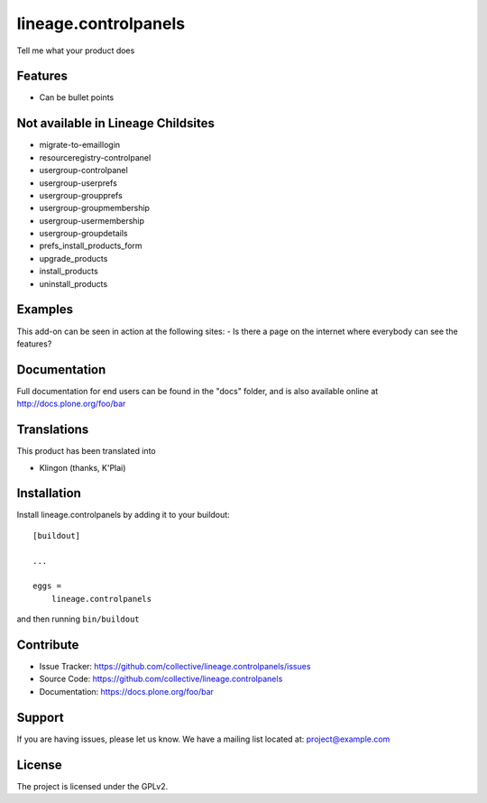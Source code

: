 .. This README is meant for consumption by humans and pypi. Pypi can render rst files so please do not use Sphinx features.
   If you want to learn more about writing documentation, please check out: http://docs.plone.org/about/documentation_styleguide_addons.html
   This text does not appear on pypi or github. It is a comment.

==============================================================================
lineage.controlpanels
==============================================================================

Tell me what your product does

Features
--------

- Can be bullet points

Not available in Lineage Childsites
-----------------------------------

- migrate-to-emaillogin
- resourceregistry-controlpanel

- usergroup-controlpanel
- usergroup-userprefs
- usergroup-groupprefs
- usergroup-groupmembership
- usergroup-usermembership
- usergroup-groupdetails

- prefs_install_products_form
- upgrade_products
- install_products
- uninstall_products



Examples
--------

This add-on can be seen in action at the following sites:
- Is there a page on the internet where everybody can see the features?


Documentation
-------------

Full documentation for end users can be found in the "docs" folder, and is also available online at http://docs.plone.org/foo/bar


Translations
------------

This product has been translated into

- Klingon (thanks, K'Plai)


Installation
------------

Install lineage.controlpanels by adding it to your buildout::

    [buildout]

    ...

    eggs =
        lineage.controlpanels


and then running ``bin/buildout``


Contribute
----------

- Issue Tracker: https://github.com/collective/lineage.controlpanels/issues
- Source Code: https://github.com/collective/lineage.controlpanels
- Documentation: https://docs.plone.org/foo/bar


Support
-------

If you are having issues, please let us know.
We have a mailing list located at: project@example.com


License
-------

The project is licensed under the GPLv2.
